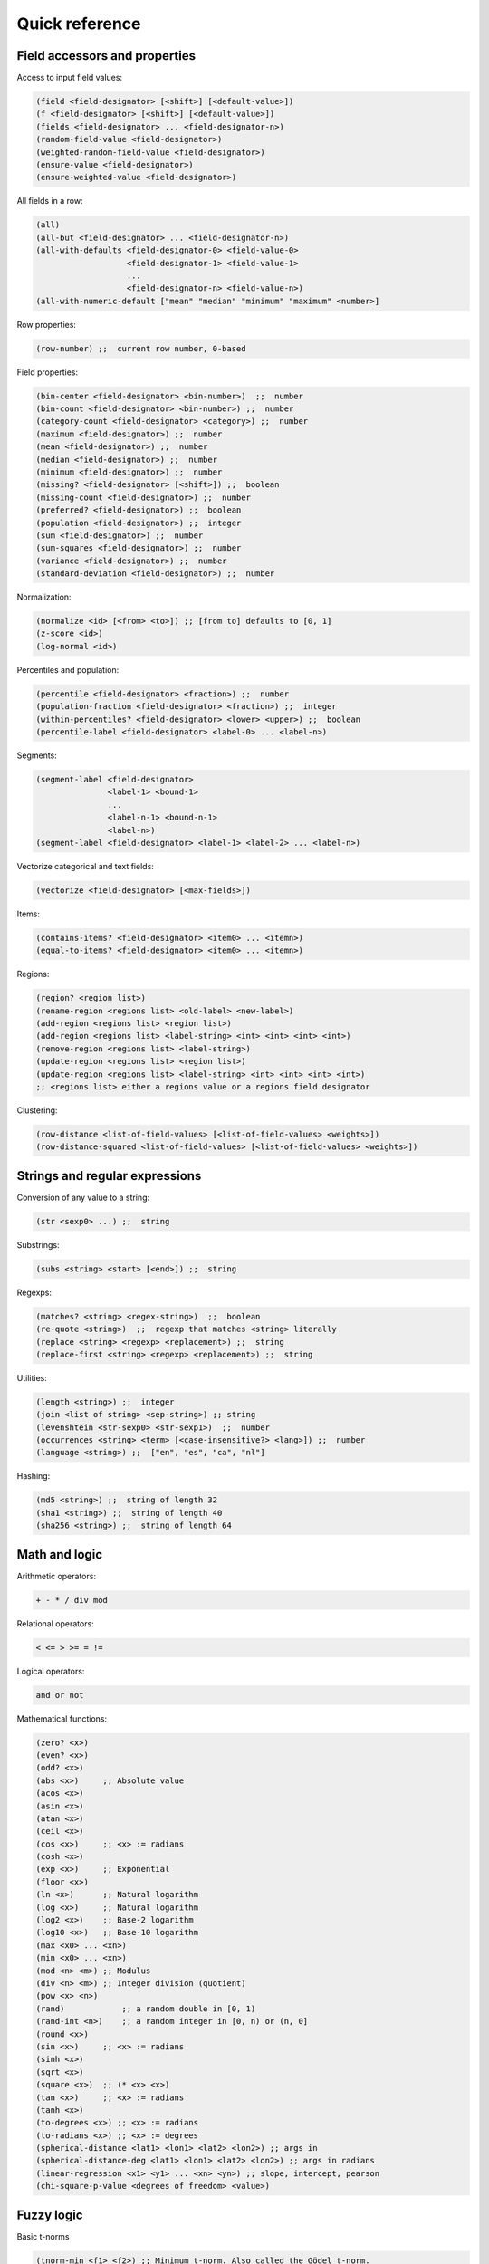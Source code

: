 Quick reference
===============

Field accessors and properties
------------------------------

Access to input field values:

.. code:: lisp

         (field <field-designator> [<shift>] [<default-value>])
         (f <field-designator> [<shift>] [<default-value>])
         (fields <field-designator> ... <field-designator-n>)
         (random-field-value <field-designator>)
         (weighted-random-field-value <field-designator>)
         (ensure-value <field-designator>)
         (ensure-weighted-value <field-designator>)

All fields in a row:

.. code:: lisp

         (all)
         (all-but <field-designator> ... <field-designator-n>)
         (all-with-defaults <field-designator-0> <field-value-0>
                            <field-designator-1> <field-value-1>
                            ...
                            <field-designator-n> <field-value-n>)
         (all-with-numeric-default ["mean" "median" "minimum" "maximum" <number>]

Row properties:

.. code:: lisp

        (row-number) ;;  current row number, 0-based

Field properties:

.. code:: lisp

        (bin-center <field-designator> <bin-number>)  ;;  number
        (bin-count <field-designator> <bin-number>) ;;  number
        (category-count <field-designator> <category>) ;;  number
        (maximum <field-designator>) ;;  number
        (mean <field-designator>) ;;  number
        (median <field-designator>) ;;  number
        (minimum <field-designator>) ;;  number
        (missing? <field-designator> [<shift>]) ;;  boolean
        (missing-count <field-designator>) ;;  number
        (preferred? <field-designator>) ;;  boolean
        (population <field-designator>) ;;  integer
        (sum <field-designator>) ;;  number
        (sum-squares <field-designator>) ;;  number
        (variance <field-designator>) ;;  number
        (standard-deviation <field-designator>) ;;  number

Normalization:

.. code:: lisp

         (normalize <id> [<from> <to>]) ;; [from to] defaults to [0, 1]
         (z-score <id>)
         (log-normal <id>)

Percentiles and population:

.. code:: lisp

        (percentile <field-designator> <fraction>) ;;  number
        (population-fraction <field-designator> <fraction>) ;;  integer
        (within-percentiles? <field-designator> <lower> <upper>) ;;  boolean
        (percentile-label <field-designator> <label-0> ... <label-n>)

Segments:

.. code:: lisp

        (segment-label <field-designator>
                       <label-1> <bound-1>
                       ...
                       <label-n-1> <bound-n-1>
                       <label-n>)
        (segment-label <field-designator> <label-1> <label-2> ... <label-n>)

Vectorize categorical and text fields:

.. code:: lisp

         (vectorize <field-designator> [<max-fields>])

Items:

.. code:: lisp

         (contains-items? <field-designator> <item0> ... <itemn>)
         (equal-to-items? <field-designator> <item0> ... <itemn>)

Regions:

.. code:: lisp

          (region? <region list>)
          (rename-region <regions list> <old-label> <new-label>)
          (add-region <regions list> <region list>)
          (add-region <regions list> <label-string> <int> <int> <int> <int>)
          (remove-region <regions list> <label-string>)
          (update-region <regions list> <region list>)
          (update-region <regions list> <label-string> <int> <int> <int> <int>)
          ;; <regions list> either a regions value or a regions field designator

Clustering:

.. code:: lisp

         (row-distance <list-of-field-values> [<list-of-field-values> <weights>])
         (row-distance-squared <list-of-field-values> [<list-of-field-values> <weights>])

Strings and regular expressions
-------------------------------

Conversion of any value to a string:

.. code:: lisp

        (str <sexp0> ...) ;;  string

Substrings:

.. code:: lisp

        (subs <string> <start> [<end>]) ;;  string

Regexps:

.. code:: lisp

        (matches? <string> <regex-string>)  ;;  boolean
        (re-quote <string>)  ;;  regexp that matches <string> literally
        (replace <string> <regexp> <replacement>) ;;  string
        (replace-first <string> <regexp> <replacement>) ;;  string

Utilities:

.. code:: lisp

        (length <string>) ;;  integer
        (join <list of string> <sep-string>) ;; string
        (levenshtein <str-sexp0> <str-sexp1>)  ;;  number
        (occurrences <string> <term> [<case-insensitive?> <lang>]) ;;  number
        (language <string>) ;;  ["en", "es", "ca", "nl"]

Hashing:

.. code:: lisp

         (md5 <string>) ;;  string of length 32
         (sha1 <string>) ;;  string of length 40
         (sha256 <string>) ;;  string of length 64

Math and logic
--------------

Arithmetic operators:

.. code:: lisp

       + - * / div mod

Relational operators:

.. code:: lisp

       < <= > >= = !=

Logical operators:

.. code:: lisp

      and or not

Mathematical functions:

.. code:: lisp

        (zero? <x>)
        (even? <x>)
        (odd? <x>)
        (abs <x>)     ;; Absolute value
        (acos <x>)
        (asin <x>)
        (atan <x>)
        (ceil <x>)
        (cos <x>)     ;; <x> := radians
        (cosh <x>)
        (exp <x>)     ;; Exponential
        (floor <x>)
        (ln <x>)      ;; Natural logarithm
        (log <x>)     ;; Natural logarithm
        (log2 <x>)    ;; Base-2 logarithm
        (log10 <x>)   ;; Base-10 logarithm
        (max <x0> ... <xn>)
        (min <x0> ... <xn>)
        (mod <n> <m>) ;; Modulus
        (div <n> <m>) ;; Integer division (quotient)
        (pow <x> <n>)
        (rand)            ;; a random double in [0, 1)
        (rand-int <n>)    ;; a random integer in [0, n) or (n, 0]
        (round <x>)
        (sin <x>)     ;; <x> := radians
        (sinh <x>)
        (sqrt <x>)
        (square <x>)  ;; (* <x> <x>)
        (tan <x>)     ;; <x> := radians
        (tanh <x>)
        (to-degrees <x>) ;; <x> := radians
        (to-radians <x>) ;; <x> := degrees
        (spherical-distance <lat1> <lon1> <lat2> <lon2>) ;; args in
        (spherical-distance-deg <lat1> <lon1> <lat2> <lon2>) ;; args in radians
        (linear-regression <x1> <y1> ... <xn> <yn>) ;; slope, intercept, pearson
        (chi-square-p-value <degrees of freedom> <value>)


Fuzzy logic
-----------

Basic t-norms

.. code:: lisp

        (tnorm-min <f1> <f2>) ;; Minimum t-norm. Also called the Gödel t-norm.
        (tnorm-product <f1> <f2>) ;; Product t-norm. The ordinary product of real numbers.
        (tnorm-lukasiewicz <f1> <f2>) ;; Łukasiewicz t-norm.
        (tnorm-drastic <f1> <f2>) ;; Drastic t-norm
        (tnorm-nilpotent-min <f1> <f2>) ;; Nilpotent minimum t-norm

T-conorms:

.. code:: lisp

        (tconorm-max <f1> <f2>) ;; Maximum t-norm. Dual to the minimum t-norm, is the smallest t-conorm.
        (tconorm-probabilistic <f1> <f2>) ;; Probabilistic t-norm. It's dual to the product t-norm.
        (tconorm-bounded <f1> <f2>) ;; Bounded t-norm. It'ss dual to the Łukasiewicz t-norm.
        (tconorm-drastic <f1> <f2>) ;; Drastic t-conorm. It's dual to the drastic t-norm.
        (tconorm-nilpotent-max <f1> <f2>) ;; Nilpotent maximum t-conorm. It's dual to the nilpotent minumum.
        (tconorm-einstein-sum <f1> <f2>) ;; Einstein t-conorm. It's a dual to one of the Hamacher t-norms.

Parametric t-conorms:

.. code:: lisp

        (tconorm-max <f1> <f2>) ;; Maximum t-norm. Dual to the minimum t-norm, is the smallest t-conorm.
        (tconorm-probabilistic <f1> <f2>) ;; Probabilistic t-norm. It's dual to the product t-norm.
        (tconorm-bounded <f1> <f2>) ;; Bounded t-norm. It'ss dual to the Łukasiewicz t-norm.
        (tconorm-drastic <f1> <f2>) ;; Drastic t-conorm. It's dual to the drastic t-norm.
        (tconorm-nilpotent-max <f1> <f2>) ;; Nilpotent maximum t-conorm. It's dual to the nilpotent minumum.
        (tconorm-einstein-sum <f1> <f2>) ;; Einstein t-conorm. It's a dual to one of the Hamacher t-norms.

Coercions
---------

.. code:: lisp

        (integer <sexp>) ;;  integer
        (real <sexp>) ;;  real
        ;; (integer true) = 1, (integer false) = 0

Dates and time
--------------

Functions taking a number representing the *epoch*, i.e., the number of
**milliseconds** since Jan 1st 1970.

.. code:: lisp

        (epoch-year <n>) ;;  number
        (epoch-month <n>) ;;  number
        (epoch-week <n>) ;; number
        (epoch-day <n>) ;;  number
        (epoch-weekday <n>) ;;  number
        (epoch-hour <n>) ;;  number
        (epoch-minute <n>) ;;  number
        (epoch-second <n>) ;;  number
        (epoch-millisecond <n>) ;;  number
        (epoch-fields <n>) ;;  list of numbers

Any string can be coerced to an epoch:

.. code:: lisp

        (epoch <string> [<format>])

Conditionals and local variables
--------------------------------

Conditionals:

.. code:: lisp

       (if <cond> <then> [<else>])

       (cond <cond0> <then0>
             <cond1> <then1>
             ... ...
             <default>)

For example:

.. code:: lisp

        (cond (> (f "000001") (mean "000001")) "above average"
              (= (f "000001") (mean "000001")) "below average"
              "mediocre")

Local variables:

.. code:: lisp

        (let <bindings> <body>)
        <bindings> := (<varname0> <val0> ...  <varnamen> <valn>)
        <body> := <expression with varname0 ... varnamen>

For example:

.. code:: lisp

        (let (x (+ (window "a" -10 10))
              a (/ (* x 3) 4.34)
              y (if (< a 10) "Good" "Bad"))
          (list x (str (f 10) "-" y) a y))

Lists
-----

Creation and elememt access:

.. code:: lisp

        (list <sexp-0> ... <sexp-n>) ;;  list of given values
        (cons <head> <tail>) ;;  list
        (head <list>) ;;  first element
        (tail <list>) ;;  list sans first element
        (nth <list> <n>)  ;;  0-based nth element
        (take <list> <n>) ;;  take first <n> elements
        (drop <list> <n>) ;;  drop first <n> elements
        (drop <list> <from> <to>)  ;; elements in range [from to)

Inclusion:

.. code:: lisp

        (in <value> <list>) ;;  boolean

Properties of lists:

.. code:: lisp

        (count <list>)         ;; (count (list (f 1) (f 2))) => 2
        (max <list>)           ;; (max (list -1 2 -2 0.38))  => 2
        (min <list>)           ;; (min (list -1.3 2 1))  => -1.3
        (avg <list>)           ;; (avg (list -1 -2 1 2 0.8 -0.8)) => 0
        (list-median <list>)   ;; (list-median (list -1 -2 1 2 0.8 -0.8) => 1
        (mode <list>)          ;; (mode (list a b b c b a c c c))  => "c"

List transformations:

.. code:: lisp

        (map <fn> (list <a0> <a1> ... <an>))
        (filter <fn> (list <a0> ... <an>))
        (reverse <list>)
        (sort <list>)  ;; sorts, in increasing order, a list of values

Field lists and windows:

.. code:: lisp

        (fields <field-designator> ... <field-designator-n>)
        (window <field-designator> <start> <end> [<padding-value>])
        (diff-window <fdes> <start> <end>) ;; differences of consecutive values
        (cond-window <fdes> <sexp>)        ;; values that satisfy boolean sexp
        ;; sum of values
        (window-sum <field-designator> <start> <end> [<padding-value>])
        ;; mean of values
        (window-mean <field-designator> <start> <end> [<padding-value>])
        ;; mode of values
        (window-mode <field-designator> <start> <end> [<padding-value>])
        ;; median of values
        (window-median <field-designator> <start> <end> [<padding-value>])


Accumulating values in cells
----------------------------

.. code:: lisp

        (cell <cell-name> <default-value>)
        (set-cell <cell-name> <value>)
